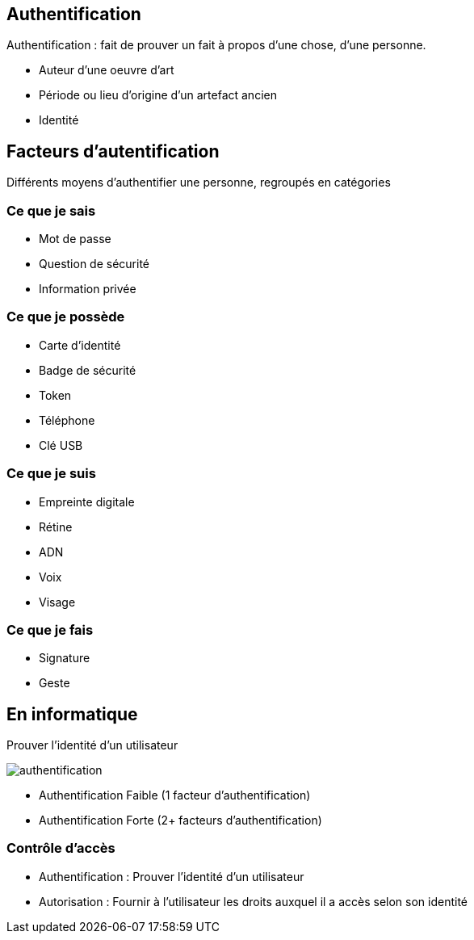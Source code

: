 == Authentification
[.notes]
--
Authentification : fait de prouver un fait à propos d'une chose, d'une personne.
--
[.step]
* Auteur d'une oeuvre d'art
* Période ou lieu d'origine d'un artefact ancien
* Identité

== Facteurs d'autentification
[.notes]
--
Différents moyens d'authentifier une personne, regroupés en catégories
--
=== Ce que je sais
* Mot de passe
* Question de sécurité
* Information privée

=== Ce que je possède
* Carte d'identité
* Badge de sécurité
* Token
* Téléphone
* Clé USB

=== Ce que je suis
* Empreinte digitale
* Rétine
* ADN
* Voix
* Visage

=== Ce que je fais
* Signature
* Geste

== En informatique
Prouver l'identité d'un utilisateur

image::authentification.svg[]

* Authentification Faible (1 facteur d'authentification)
* Authentification Forte (2+ facteurs d'authentification)

=== Contrôle d'accès
[.step]
* Authentification : Prouver l'identité d'un utilisateur
* Autorisation : Fournir à l'utilisateur les droits auxquel il a accès selon son identité